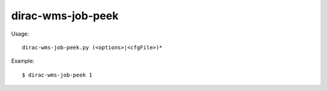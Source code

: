 =========================
dirac-wms-job-peek
=========================

Usage::

  dirac-wms-job-peek.py (<options>|<cfgFile>)* 

Example::

  $ dirac-wms-job-peek 1
